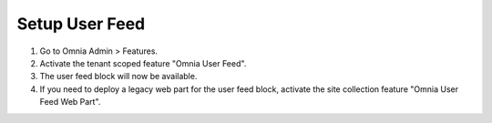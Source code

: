 Setup User Feed
===========================

1. Go to Omnia Admin > Features.
#. Activate the tenant scoped feature "Omnia User Feed".
#. The user feed block will now be available.
#. If you need to deploy a legacy web part for the user feed block, activate the site collection feature "Omnia User Feed Web Part".